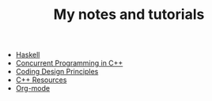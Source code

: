 #+TITLE: My notes and tutorials

- [[https://github.com/paymaan/tut-notes/blob/master/haskell.org][Haskell]]
- [[https://github.com/paymaan/tut-notes/blob/master/concurrent-programming-cpp.org][Concurrent Programming in C++]]
- [[https://github.com/paymaan/tut-notes/blob/master/coding-design-principles.org][Coding Design Principles]]
- [[https://github.com/paymaan/tut-notes/blob/master/cpp.org][C++ Resources]]
- [[https://github.com/paymaan/tut-notes/blob/master/org-mode.org][Org-mode]]
